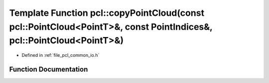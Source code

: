 .. _exhale_function_group__common_1ga44ece0c2faffdb26cd75417200454577:

Template Function pcl::copyPointCloud(const pcl::PointCloud<PointT>&, const PointIndices&, pcl::PointCloud<PointT>&)
====================================================================================================================

- Defined in :ref:`file_pcl_common_io.h`


Function Documentation
----------------------


.. doxygenfunction:: pcl::copyPointCloud(const pcl::PointCloud<PointT>&, const PointIndices&, pcl::PointCloud<PointT>&)
